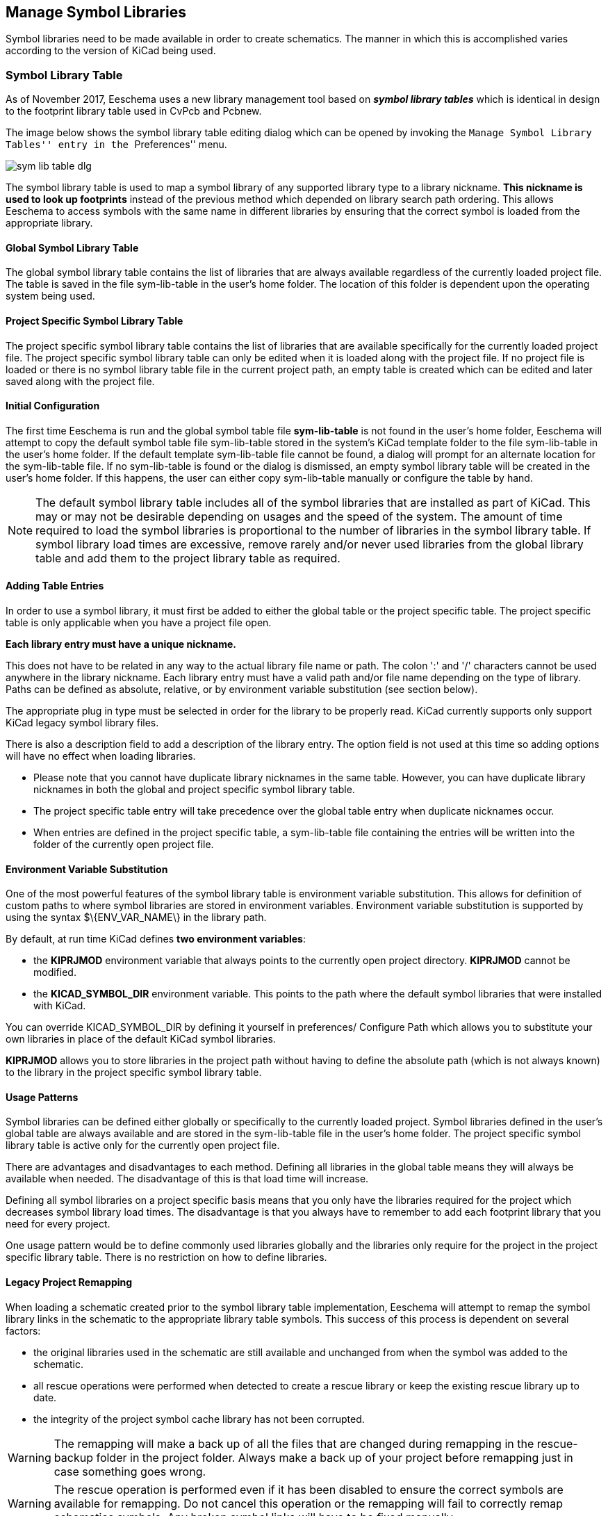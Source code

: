 == Manage Symbol Libraries

Symbol libraries need to be made available in order to create schematics.
The manner in which this is accomplished varies according to the version
of KiCad being used.

=== Symbol Library Table

As of November 2017, Eeschema uses a new library management tool based on
*_symbol library tables_* which is identical in design to the footprint
library table used in CvPcb and Pcbnew.

The image below shows the symbol library table editing dialog which
can be opened by invoking the ``Manage Symbol Library Tables'' entry
in the ``Preferences'' menu.

image::images/en/options_sym_lib.png[scaledwidth="80%",alt="sym lib table dlg"]

The symbol library table is used to map a symbol library of any supported
library type to a library nickname. *This nickname is used to look up
footprints* instead of the previous method which depended on library search
path ordering. This allows Eeschema to access symbols with the same name in
different libraries by ensuring that the correct symbol is loaded from the
appropriate library.

==== Global Symbol Library Table

The global symbol library table contains the list of libraries that are
always available regardless of the currently loaded project file. The
table is saved in the file sym-lib-table in the user's home folder. The
location of this folder is dependent upon the operating system being used.

==== Project Specific Symbol Library Table

The project specific symbol library table contains the list of
libraries that are available specifically for the currently loaded
project file. The project specific symbol library table can only be
edited when it is loaded along with the project file. If no project
file is loaded or there is no symbol library table file in the current
project path, an empty table is created which can be edited and
later saved along with the project file.

==== Initial Configuration

The first time Eeschema is run and the global symbol table file
*sym-lib-table* is not found in the user's home folder, Eeschema
will attempt to copy the default symbol table file sym-lib-table
stored in the system's KiCad template folder to the file sym-lib-table
in the user's home folder. If the default template sym-lib-table
file cannot be found, a dialog will prompt for an alternate location
for the sym-lib-table file. If no sym-lib-table is found or the dialog
is dismissed, an empty symbol library table will be created in the
user's home folder. If this happens, the user can either copy
sym-lib-table manually or configure the table by hand.

[NOTE]
====
The default symbol library table includes all of the symbol libraries
that are installed as part of KiCad.  This may or may not be desirable
depending on usages and the speed of the system.  The amount of time
required to load the symbol libraries is proportional to the number
of libraries in the symbol library table.  If symbol library load times
are excessive, remove rarely and/or never used libraries from the global
library table and add them to the project library table as required.
====

==== Adding Table Entries

In order to use a symbol library, it must first be added to either
the global table or the project specific table. The project specific
table is only applicable when you have a project file open.

*Each library entry must have a unique nickname.*

This does not have to be related in any way to the actual library file
name or path. The colon ':'  and '/' characters cannot be used anywhere
in the library nickname. Each library entry must have a valid path and/or
file name depending on the type of library. Paths can be defined as absolute,
relative, or by environment variable substitution (see section below).

The appropriate plug in type must be selected in order for the library
to be properly read. KiCad currently supports only support KiCad legacy
symbol library files.

There is also a description field to add a description of the library
entry. The option field is not used at this time so adding options will
have no effect when loading libraries.

- Please note that you cannot have duplicate library nicknames in the
same table. However, you can have duplicate library nicknames in both
the global and project specific symbol library table.
- The project specific table entry will take precedence over the global
table entry when duplicate nicknames occur.
- When entries are defined in the project specific table, a sym-lib-table
file containing the entries will be written into the folder of the currently
open project file.

==== Environment Variable Substitution

One of the most powerful features of the symbol library table is
environment variable substitution. This allows for definition of
custom paths to where symbol libraries are stored in environment
variables. Environment variable substitution is supported by using
the syntax +$\{ENV_VAR_NAME\}+ in the library path.

By default, at run time KiCad defines **two environment variables**:

* the *+KIPRJMOD+* environment variable that always points to the
  currently open project directory.  *+KIPRJMOD+* cannot be modified.

* the *+KICAD_SYMBOL_DIR+* environment variable. This points to the path
  where the default symbol libraries that were installed with KiCad.

You can override +KICAD_SYMBOL_DIR+ by defining it yourself in preferences/
Configure Path which allows you to substitute your own libraries in place of
the default KiCad symbol libraries.

*+KIPRJMOD+* allows you to store libraries in the project path without
having to define the absolute path (which is not always known) to the
library in the project specific symbol library table.

==== Usage Patterns

Symbol libraries can be defined either globally or specifically to
the currently loaded project. Symbol libraries defined in the user's
global table are always available and are stored in the sym-lib-table
file in the user's home folder. The project specific symbol library
table is active only for the currently open project file.

There are advantages and disadvantages to each method. Defining all
libraries in the global table means they will always be available when
needed. The disadvantage of this is that load time will increase.

Defining all symbol libraries on a project specific basis means that
you only have the libraries required for the project which decreases
symbol library load times. The disadvantage is that you always have
to remember to add each footprint library that you need for every
project.

One usage pattern would be to define commonly used libraries globally
and the libraries only require for the project in the project specific
library table. There is no restriction on how to define libraries.

==== Legacy Project Remapping

When loading a schematic created prior to the symbol library table
implementation, Eeschema will attempt to remap the symbol library
links in the schematic to the appropriate library table symbols.
This success of this process is dependent on several factors:

- the original libraries used in the schematic are still available
  and unchanged from when the symbol was added to the schematic.

- all rescue operations were performed when detected to create a
  rescue library or keep the existing rescue library up to date.

- the integrity of the project symbol cache library has not been
  corrupted.

[WARNING]
====
The remapping will make a back up of all the files that are changed
during remapping in the rescue-backup folder in the project folder.
Always make a back up of your project before remapping just in case
something goes wrong.
====

[WARNING]
====
The rescue operation is performed even if it has been disabled to
ensure the correct symbols are available for remapping.  Do not
cancel this operation or the remapping will fail to correctly
remap schematics symbols.  Any broken symbol links will have to
be fixed manually.
====

[NOTE]
====
If the original libraries have been removed and the rescue was not
performed, the cache library can be used as a recovery library as a
last resort. Copy the cache library to a new file name and add the
new library file to the top of the library list using a version of
Eeschema prior to the symbol library table implementation.
====
